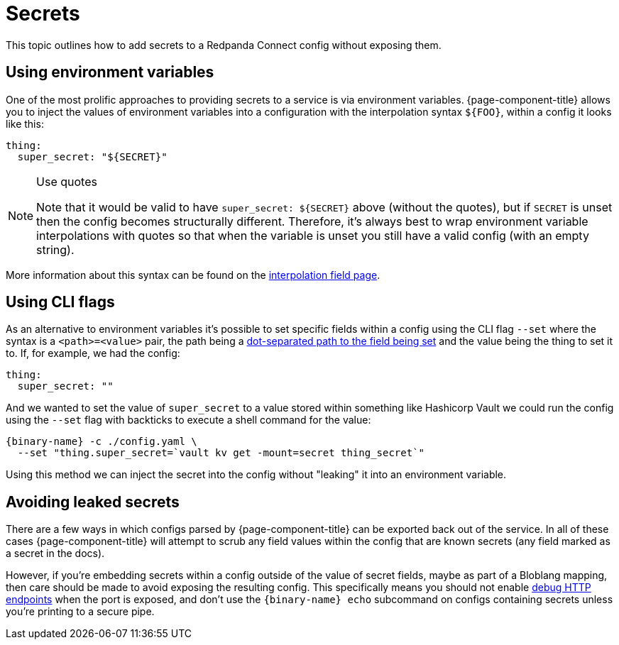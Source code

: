 = Secrets

This topic outlines how to add secrets to a Redpanda Connect config without exposing them.

== Using environment variables

One of the most prolific approaches to providing secrets to a service is via environment variables. {page-component-title} allows you to inject the values of environment variables into a configuration with the interpolation syntax `+${FOO}+`, within a config it looks like this:

[source,yml]
----
thing:
  super_secret: "${SECRET}"
----

[NOTE]
.Use quotes
====
Note that it would be valid to have `+super_secret: ${SECRET}+` above (without the quotes), but if `SECRET` is unset then the config becomes structurally different. Therefore, it's always best to wrap environment variable interpolations with quotes so that when the variable is unset you still have a valid config (with an empty string).
====

More information about this syntax can be found on the xref:configuration:interpolation.adoc[interpolation field page].

== Using CLI flags

As an alternative to environment variables it's possible to set specific fields within a config using the CLI flag `--set` where the syntax is a `<path>=<value>` pair, the path being a xref:configuration:field_paths.adoc[dot-separated path to the field being set] and the value being the thing to set it to. If, for example, we had the config:

[source,yml]
----
thing:
  super_secret: ""
----

And we wanted to set the value of `super_secret` to a value stored within something like Hashicorp Vault we could run the config using the `--set` flag with backticks to execute a shell command for the value:

[,bash,subs="attributes+"]
----
{binary-name} -c ./config.yaml \
  --set "thing.super_secret=`vault kv get -mount=secret thing_secret`"
----

Using this method we can inject the secret into the config without "leaking" it into an environment variable.

== Avoiding leaked secrets

There are a few ways in which configs parsed by {page-component-title} can be exported back out of the service. In all of these cases {page-component-title} will attempt to scrub any field values within the config that are known secrets (any field marked as a secret in the docs).

However, if you're embedding secrets within a config outside of the value of secret fields, maybe as part of a Bloblang mapping, then care should be made to avoid exposing the resulting config. This specifically means you should not enable xref:components:http/about.adoc#debug-endpoints[debug HTTP endpoints] when the port is exposed, and don't use the `{binary-name} echo` subcommand on configs containing secrets unless you're printing to a secure pipe.
